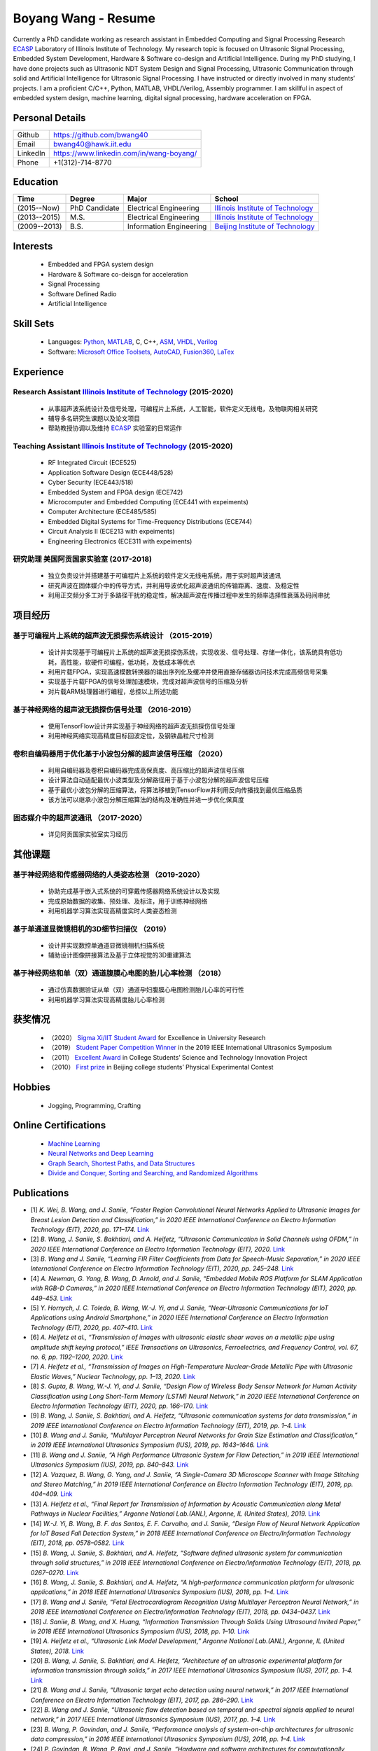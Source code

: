 ********************************
Boyang Wang - Resume 
********************************
Currently a PhD candidate working as research assistant in Embedded Computing and Signal Processing Research ECASP_ Laboratory of Illinois Institute of Technology. My research topic is focused on Ultrasonic Signal Processing, Embedded System Development, Hardware & Software co-design and Artificial Intelligence. During my PhD studying, I have done projects such as Ultrasonic NDT System Design and Signal Processing, Ultrasonic Communication through solid and Artificial Intelligence for Ultrasonic Signal Processing. I have instructed or directly involved in many students’ projects. I am a proficient C/C++, Python, MATLAB, VHDL/Verilog, Assembly programmer. I am skillful in aspect of embedded system design, machine learning, digital signal processing, hardware acceleration on FPGA. 

Personal Details
======================

=======================  ============================================
Github                     https://github.com/bwang40
Email                      bwang40@hawk.iit.edu 
LinkedIn                   https://www.linkedin.com/in/wang-boyang/
Phone                      +1(312)-714-8770     
=======================  ============================================

Education
========================

================  ================  =============================  ========================================
Time                Degree             Major                          School
================  ================  =============================  ========================================
(2015--Now)         PhD Candidate      Electrical Engineering         `Illinois Institute of Technology`_
(2013--2015)        M.S.               Electrical Engineering         `Illinois Institute of Technology`_
(2009--2013)        B.S.               Information Engineering        `Beijing Institute of Technology`_
================  ================  =============================  ========================================

.. Experience
.. ========================

.. ================  ======================  ===========================================================
.. Time               Work                      Organization
.. ================  ======================  ===========================================================
..   (2012 Summer)    Internship                Beijing IC Design Park
..   (2014 Summer)    Volunteer                 2014 IEEE International Ultrasonic Symposium
..   (2015 - Now)     Teaching Assistant        Illinois Institute of Technology
..   (2014 - Now)     Research Assistant        | Embedded Computing and Signal Processing 
..                                              | Research Laboratory (`ECASP`_) 
..   (2017 - 2018)    Research Student          `Argonne National Laboratory`_
.. ================  ======================  ===========================================================

Interests
=========================
   - Embedded and FPGA system design
   - Hardware & Software co-deisgn for acceleration
   - Signal Processing
   - Software Defined Radio
   - Artificial Intelligence

Skill Sets
===================
   - Languages: Python_, MATLAB_, C, C++, ASM_, VHDL_, Verilog_
   - Software: `Microsoft Office Toolsets`_, AutoCAD_, Fusion360_, LaTex_

Experience
========================

Research Assistant `Illinois Institute of Technology`_ (2015-2020)
----------------------------------------------------------------------------
   * 从事超声波系统设计及信号处理，可编程片上系统，人工智能，软件定义无线电，及物联网相关研究
   * 辅导多名研究生课题以及论文项目
   * 帮助教授协调以及维持 ECASP_ 实验室的日常运作

Teaching Assistant `Illinois Institute of Technology`_ (2015-2020)
-----------------------------------------------------------------------------
   * RF Integrated Circuit (ECE525)
   * Application Software Design (ECE448/528)
   * Cyber Security (ECE443/518)
   * Embedded System and FPGA design (ECE742)
   * Microcomputer and Embedded Computing (ECE441 with expeiments)
   * Computer Architecture (ECE485/585)
   * Embedded Digital Systems for Time-Frequency Distributions (ECE744)
   * Circuit Analysis II (ECE213 with expeiments)
   * Engineering Electronics (ECE311 with expeiments)

研究助理 美国阿贡国家实验室 (2017-2018)
----------------------------------------------
   * 独立负责设计并搭建基于可编程片上系统的软件定义无线电系统，用于实时超声波通讯
   * 研究声波在固体媒介中的传导方式，并利用导波优化超声波通讯的传输距离、速度、及稳定性
   * 利用正交频分多工对于多路径干扰的稳定性，解决超声波在传播过程中发生的频率选择性衰落及码间串扰

项目经历
==============================

基于可编程片上系统的超声波无损探伤系统设计 （2015-2019）
--------------------------------------------------------
   * 设计并实现基于可编程片上系统的超声波无损探伤系统，实现收发、信号处理、存储一体化，该系统具有低功耗，高性能，软硬件可编程，低功耗，及低成本等优点
   * 利用片载FPGA，实现高速模数转换器的输出序列化及缓冲并使用直接存储器访问技术完成高频信号采集
   * 实现基于片载FPGA的信号处理加速模块，完成对超声波信号的压缩及分析
   * 对片载ARM处理器进行编程，总控以上所述功能

基于神经网络的超声波无损探伤信号处理 （2016-2019）
--------------------------------------------------------
   * 使用TensorFlow设计并实现基于神经网络的超声波无损探伤信号处理
   * 利用神经网络实现高精度目标回波定位，及钢铁晶粒尺寸检测

卷积自编码器用于优化基于小波包分解的超声波信号压缩 （2020）
------------------------------------------------------------
   * 利用自编码器及卷积自编码器完成高保真度、高压缩比的超声波信号压缩
   * 设计算法自动适配最优小波类型及分解路径用于基于小波包分解的超声波信号压缩
   * 基于最优小波包分解的压缩算法，将算法移植到TensorFlow并利用反向传播找到最优压缩品质
   * 该方法可以继承小波包分解压缩算法的结构及准确性并进一步优化保真度

固态媒介中的超声波通讯 （2017-2020）
------------------------------------
   * 详见阿贡国家实验室实习经历


其他课题
============================

基于神经网络和传感器网络的人类姿态检测 （2019-2020）
--------------------------------------------------------
   * 协助完成基于嵌入式系统的可穿戴传感器网络系统设计以及实现
   * 完成原始数据的收集、预处理、及标注，用于训练神经网络
   * 利用机器学习算法实现高精度实时人类姿态检测

基于单通道显微镜相机的3D细节扫描仪 （2019）
---------------------------------------------------
   * 设计并实现数控单通道显微镜相机扫描系统
   * 辅助设计图像拼接算法及基于立体视觉的3D重建算法

基于神经网络和单（双）通道腹膜心电图的胎儿心率检测 （2018）
--------------------------------------------------------------
   * 通过仿真数据验证从单（双）通道孕妇腹膜心电图检测胎儿心率的可行性
   * 利用机器学习算法实现高精度胎儿心率检测

获奖情况
============================
   - （2020） `Sigma Xi/IIT Student Award`_ for Excellence in University Research
   - （2019） `Student Paper Competition Winner`_ in the 2019 IEEE International Ultrasonics Symposium
   - （2011） `Excellent Award`_ in College Students’ Science and Technology Innovation Project
   - （2010） `First prize`_ in Beijing college students’ Physical Experimental Contest

.. _`Sigma Xi/IIT Student Award`: https://github.com/bwang40/BoyangWang/blob/main/images/certificates/SIGMAXI2020.png
.. _`Student Paper Competition Winner`: https://github.com/bwang40/BoyangWang/blob/main/images/certificates/IUS2019.png
.. _`三等奖`: https://github.com/bwang40/BoyangWang/blob/main/images/certificates/SHIJIBEI2012.jpg
.. _`Excellent Award`: https://github.com/bwang40/BoyangWang/blob/main/images/certificates/KEJI2010.png
.. _`First prize`: https://github.com/bwang40/BoyangWang/blob/main/images/certificates/WULI2010.jpg

Hobbies
=======================
   - Jogging, Programming, Crafting

Online Certifications
===========================

 - `Machine Learning`_
 - `Neural Networks and Deep Learning`_
 - `Graph Search, Shortest Paths, and Data Structures`_
 - `Divide and Conquer, Sorting and Searching, and Randomized Algorithms`_

Publications
========================
* [1] `K. Wei, B. Wang, and J. Saniie, “Faster Region Convolutional Neural Networks Applied to Ultrasonic Images for Breast Lesion Detection and Classification,” in 2020 IEEE International Conference on Electro Information Technology (EIT), 2020, pp. 171–174.` `Link <https://ieeexplore.ieee.org/abstract/document/9208264>`_

* [2] `B. Wang, J. Saniie, S. Bakhtiari, and A. Heifetz, “Ultrasonic Communication in Solid Channels using OFDM,” in 2020 IEEE International Conference on Electro Information Technology (EIT), 2020.` `Link <https://ieeexplore.ieee.org/abstract/document/9251540>`_

* [3] `B. Wang and J. Saniie, “Learning FIR Filter Coefficients from Data for Speech-Music Separation,” in 2020 IEEE International Conference on Electro Information Technology (EIT), 2020, pp. 245–248.` `Link <https://ieeexplore.ieee.org/abstract/document/9208237>`_

* [4] `A. Newman, G. Yang, B. Wang, D. Arnold, and J. Saniie, “Embedded Mobile ROS Platform for SLAM Application with RGB-D Cameras,” in 2020 IEEE International Conference on Electro Information Technology (EIT), 2020, pp. 449–453.` `Link <https://ieeexplore.ieee.org/abstract/document/9208310>`_

* [5] `Y. Hornych, J. C. Toledo, B. Wang, W.-J. Yi, and J. Saniie, “Near-Ultrasonic Communications for IoT Applications using Android Smartphone,” in 2020 IEEE International Conference on Electro Information Technology (EIT), 2020, pp. 407–410.` `Link <https://ieeexplore.ieee.org/abstract/document/9208265>`_

* [6] `A. Heifetz et al., “Transmission of images with ultrasonic elastic shear waves on a metallic pipe using amplitude shift keying protocol,” IEEE Transactions on Ultrasonics, Ferroelectrics, and Frequency Control, vol. 67, no. 6, pp. 1192–1200, 2020.` `Link <https://ieeexplore.ieee.org/abstract/document/8967214>`_

* [7] `A. Heifetz et al., “Transmission of Images on High-Temperature Nuclear-Grade Metallic Pipe with Ultrasonic Elastic Waves,” Nuclear Technology, pp. 1–13, 2020.` `Link <https://www.tandfonline.com/doi/abs/10.1080/00295450.2020.1782626>`_

* [8] `S. Gupta, B. Wang, W.-J. Yi, and J. Saniie, “Design Flow of Wireless Body Sensor Network for Human Activity Classification using Long Short-Term Memory (LSTM) Neural Network,” in 2020 IEEE International Conference on Electro Information Technology (EIT), 2020, pp. 166–170.` `Link <https://ieeexplore.ieee.org/abstract/document/9208248>`_

* [9] `B. Wang, J. Saniie, S. Bakhtiari, and A. Heifetz, “Ultrasonic communication systems for data transmission,” in 2019 IEEE International Conference on Electro Information Technology (EIT), 2019, pp. 1–4.` `Link <https://ieeexplore.ieee.org/abstract/document/8833734>`_

* [10] `B. Wang and J. Saniie, “Multilayer Perceptron Neural Networks for Grain Size Estimation and Classification,” in 2019 IEEE International Ultrasonics Symposium (IUS), 2019, pp. 1643–1646.` `Link <https://ieeexplore.ieee.org/abstract/document/8925713>`_

* [11] `B. Wang and J. Saniie, “A High Performance Ultrasonic System for Flaw Detection,” in 2019 IEEE International Ultrasonics Symposium (IUS), 2019, pp. 840–843.` `Link <https://ieeexplore.ieee.org/abstract/document/8926280>`_

* [12] `A. Vazquez, B. Wang, G. Yang, and J. Saniie, “A Single-Camera 3D Microscope Scanner with Image Stitching and Stereo Matching,” in 2019 IEEE International Conference on Electro Information Technology (EIT), 2019, pp. 404–409.` `Link <https://ieeexplore.ieee.org/abstract/document/8834144>`_

* [13] `A. Heifetz et al., “Final Report for Transmission of Information by Acoustic Communication along Metal Pathways in Nuclear Facilities,” Argonne National Lab.(ANL), Argonne, IL (United States), 2019.` `Link <https://www.osti.gov/biblio/1573242>`_

* [14] `W.-J. Yi, B. Wang, B. F. dos Santos, E. F. Carvalho, and J. Saniie, “Design Flow of Neural Network Application for IoT Based Fall Detection System,” in 2018 IEEE International Conference on Electro/Information Technology (EIT), 2018, pp. 0578–0582.` `Link <https://ieeexplore.ieee.org/abstract/document/8500179>`_

* [15] `B. Wang, J. Saniie, S. Bakhtiari, and A. Heifetz, “Software defined ultrasonic system for communication through solid structures,” in 2018 IEEE International Conference on Electro/Information Technology (EIT), 2018, pp. 0267–0270.` `Link <https://ieeexplore.ieee.org/abstract/document/8500306>`_

* [16] `B. Wang, J. Saniie, S. Bakhtiari, and A. Heifetz, “A high-performance communication platform for ultrasonic applications,” in 2018 IEEE International Ultrasonics Symposium (IUS), 2018, pp. 1–4.` `Link <https://ieeexplore.ieee.org/abstract/document/8579697>`_

* [17] `B. Wang and J. Saniie, “Fetal Electrocardiogram Recognition Using Multilayer Perceptron Neural Network,” in 2018 IEEE International Conference on Electro/Information Technology (EIT), 2018, pp. 0434–0437.` `Link <https://ieeexplore.ieee.org/abstract/document/8500232>`_

* [18] `J. Saniie, B. Wang, and X. Huang, “Information Transmission Through Solids Using Ultrasound Invited Paper,” in 2018 IEEE International Ultrasonics Symposium (IUS), 2018, pp. 1–10.` `Link <https://ieeexplore.ieee.org/abstract/document/8579702>`_

* [19] `A. Heifetz et al., “Ultrasonic Link Model Development,” Argonne National Lab.(ANL), Argonne, IL (United States), 2018.` `Link <https://www.osti.gov/biblio/1483850>`_

* [20] `B. Wang, J. Saniie, S. Bakhtiari, and A. Heifetz, “Architecture of an ultrasonic experimental platform for information transmission through solids,” in 2017 IEEE International Ultrasonics Symposium (IUS), 2017, pp. 1–4.` `Link <https://ieeexplore.ieee.org/abstract/document/8092176>`_

* [21] `B. Wang and J. Saniie, “Ultrasonic target echo detection using neural network,” in 2017 IEEE International Conference on Electro Information Technology (EIT), 2017, pp. 286–290.` `Link <https://ieeexplore.ieee.org/abstract/document/8053371>`_

* [22] `B. Wang and J. Saniie, “Ultrasonic flaw detection based on temporal and spectral signals applied to neural network,” in 2017 IEEE International Ultrasonics Symposium (IUS), 2017, pp. 1–4.` `Link <https://ieeexplore.ieee.org/abstract/document/8091947>`_

* [23] `B. Wang, P. Govindan, and J. Saniie, “Performance analysis of system-on-chip architectures for ultrasonic data compression,” in 2016 IEEE International Ultrasonics Symposium (IUS), 2016, pp. 1–4.` `Link <https://ieeexplore.ieee.org/abstract/document/7728507>`_

* [24] `P. Govindan, B. Wang, P. Ravi, and J. Saniie, “Hardware and software architectures for computationally efficient three-dimensional ultrasonic data compression,” IET Circuits, Devices & Systems, vol. 10, no. 1, pp. 54–61, 2016.` `Link <https://digital-library.theiet.org/content/journals/10.1049/iet-cds.2015.0083>`_

* [25] `B. Wang, P. Govindan, T. Gonnot, and J. Saniie, “Acceleration of ultrasonic data compression using OpenCL on GPU,” in 2015 IEEE International Conference on Electro/Information Technology (EIT), 2015, pp. 305–309.` `Link <https://ieeexplore.ieee.org/abstract/document/7293358>`_

* [26] `B. Wang, “Reconfigurable Ultrasonic Signal Processing System Solution Based on Zynq Platform,” PhD Thesis, Illinois Institute of Technology, 2015.`

* [27] `V. Vasudevan, B. Wang, P. Govindan, and J. Saniie, “Design and evaluation of reconfigurable ultrasonic testing system,” in 2015 IEEE International Conference on Electro/Information Technology (EIT), 2015, pp. 310–313.` `Link <https://ieeexplore.ieee.org/abstract/document/7293359>`_

* [28] `P. Govindan, B. Wang, P. Wu, I. Palkov, V. Vasudevan, and J. Saniie, “Reconfigurable and programmable System-On-Chip hardware platform for real-time ultrasonic testing applications,” in 2015 IEEE International Ultrasonics Symposium (IUS), 2015, pp. 1–4.` `Link <https://ieeexplore.ieee.org/abstract/document/7329433>`_


.. _Python: https://www.python.org/
.. _MATLAB: https://www.mathworks.com/
.. _ASM: https://en.wikipedia.org/wiki/Assembly_language
.. _VHDL: https://en.wikipedia.org/wiki/VHDL
.. _Verilog: https://en.wikipedia.org/wiki/Verilog
.. _`Microsoft Office Toolsets`: https://products.office.com/
.. _AutoCAD: https://www.autodesk.com/products/autocad/overview
.. _Fusion360: https://www.autodesk.com/products/fusion-360
.. _LaTex: https://www.latex-project.org/
.. _`Illinois Institute of Technology`: https://web.iit.edu/
.. _`Beijing Institute of Technology`: http://www.bit.edu.cn/
.. _`ECASP`: http://ecasp.ece.iit.edu/
.. _`Argonne National Laboratory`: `Argonne National Laboratory`
.. _`中文版`: `https://github.com/bwang40/BoyangWang/blob/main/%E8%AF%BB%E6%88%91.rst`


.. Certification links

.. _`Machine Learning`: https://www.coursera.org/account/accomplishments/verify/SP4HDZRNDBJS
.. _`Neural Networks and Deep Learning`: https://www.coursera.org/account/accomplishments/verify/JEXGAHLPUA56
.. _`Graph Search, Shortest Paths, and Data Structures`: https://www.coursera.org/account/accomplishments/verify/M9CGYZERX88A
.. _`Divide and Conquer, Sorting and Searching, and Randomized Algorithms`: https://www.coursera.org/account/accomplishments/verify/URG7HVW4UY5G
